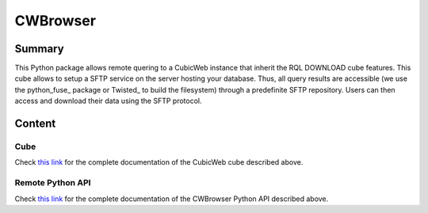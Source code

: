 =========
CWBrowser
=========

Summary
=======

This Python package allows remote quering to a CubicWeb instance that inherit the RQL DOWNLOAD cube features.
This cube allows to setup a SFTP service on the server hosting your database. Thus, all query results are accessible (we use the python_fuse_ package or Twisted_ to build the filesystem) through a predefinite SFTP repository. Users can then access and download their data using the SFTP protocol.


Content
=======


Cube
----

Check `this link <https://neurospin.github.io/rql_download/cube>`_ for the complete
documentation of the CubicWeb cube described above.

Remote Python API
-----------------

Check `this link <https://neurospin.github.io/rql_download/api>`_ for the complete
documentation of the CWBrowser Python API described above.

